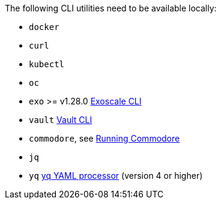
The following CLI utilities need to be available locally:

* `docker`
* `curl`
* `kubectl`
* `oc`
* `exo` >= v1.28.0 https://community.exoscale.com/documentation/tools/exoscale-command-line-interface[Exoscale CLI]
* `vault` https://www.vaultproject.io/docs/commands[Vault CLI]
* `commodore`, see https://syn.tools/commodore/running-commodore.html[Running Commodore]
* `jq`
* `yq` https://mikefarah.gitbook.io/yq[yq YAML processor] (version 4 or higher)
